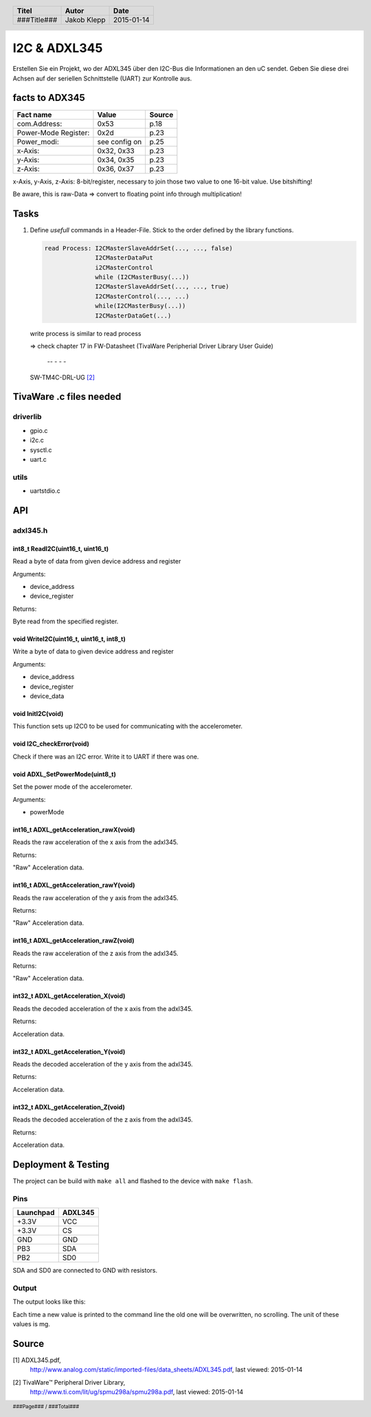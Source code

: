#############
I2C & ADXL345
#############

Erstellen Sie ein Projekt, wo der ADXL345 über den I2C-Bus die Informationen
an den uC sendet. Geben Sie diese drei Achsen auf der seriellen Schnittstelle
(UART) zur Kontrolle aus.

facts to ADX345
===============

==================== ============= ======
Fact name            Value         Source
==================== ============= ======
com.Address:         0x53          p.18
Power-Mode Register: 0x2d          p.23
Power_modi:          see config on p.25
x-Axis:              0x32, 0x33    p.23
y-Axis:              0x34, 0x35    p.23
z-Axis:              0x36, 0x37    p.23
==================== ============= ======

x-Axis, y-Axis, z-Axis: 8-bit/register, necessary to join those
two value to one 16-bit value. Use bitshifting!

Be aware, this is raw-Data => convert to floating point info
through multiplication!

Tasks
=====

1. Define *usefull* commands in a Header-File. Stick to the order defined
   by the library functions.

   .. code:: txt
   
       read Process: I2CMasterSlaveAddrSet(..., ..., false)
                     I2CMasterDataPut
                     i2CMasterControl
                     while (I2CMasterBusy(...))
                     I2CMasterSlaveAddrSet(..., ..., true)
                     I2CMasterControl(..., ...)
                     while(I2CMasterBusy(...))
                     I2CMasterDataGet(...)

   write process  is similar to read process

   => check chapter 17 in FW-Datasheet
   (TivaWare Peripherial Driver Library User Guide)
                         --     -       -    -
   SW-TM4C-DRL-UG [2]_

TivaWare .c files needed
========================

driverlib
~~~~~~~~~

* gpio.c
* i2c.c
* sysctl.c
* uart.c

utils
~~~~~

* uartstdio.c

API
===

adxl345.h
~~~~~~~~~

int8_t ReadI2C(uint16_t, uint16_t)
----------------------------------

Read a byte of data from given device address and register

Arguments:

* device_address
* device_register

Returns:

Byte read from the specified register.

void WriteI2C(uint16_t, uint16_t, int8_t)
-----------------------------------------

Write a byte of data to given device address and register

Arguments:

* device_address
* device_register
* device_data

void InitI2C(void)
------------------

This function sets up I2C0 to be used for communicating with the
accelerometer.

void I2C_checkError(void)
-------------------------

Check if there was an I2C error. Write it to UART if there was one.

void ADXL_SetPowerMode(uint8_t)
-------------------------------

Set the power mode of the accelerometer.

Arguments:

* powerMode

int16_t ADXL_getAcceleration_rawX(void)
---------------------------------------

Reads the raw acceleration  of the x axis from the adxl345.

Returns:

"Raw" Acceleration data.

int16_t ADXL_getAcceleration_rawY(void)
---------------------------------------

Reads the raw acceleration of the y axis from the adxl345.

Returns:

"Raw" Acceleration data.

int16_t ADXL_getAcceleration_rawZ(void)
---------------------------------------

Reads the raw acceleration of the z axis from the adxl345.

Returns:

"Raw" Acceleration data.

int32_t ADXL_getAcceleration_X(void)
------------------------------------

Reads the decoded acceleration of the x axis from the adxl345.

Returns:

Acceleration data.

int32_t ADXL_getAcceleration_Y(void)
------------------------------------

Reads the decoded acceleration of the y axis from the adxl345.

Returns:

Acceleration data.

int32_t ADXL_getAcceleration_Z(void)
------------------------------------

Reads the decoded acceleration of the z axis from the adxl345.

Returns:

Acceleration data.

Deployment & Testing
====================

The project can be build with ``make all`` and flashed to the device with
``make flash``.

Pins
~~~~

========= =======
Launchpad ADXL345
========= =======
+3.3V     VCC
+3.3V     CS
GND       GND
PB3       SDA
PB2       SD0
========= =======

SDA and SD0 are connected to GND with resistors.

Output
~~~~~~

The output looks like this:

.. code: txt

    X=96, Y=0, Z=-168

Each time a new value is printed to the command line the old one will be
overwritten, no scrolling. The unit of these values is mg.

Source
======


.. _1: 

[1] ADXL345.pdf,
    http://www.analog.com/static/imported-files/data_sheets/ADXL345.pdf,
    last viewed: 2015-01-14

.. _2: 

[2] TivaWare™ Peripheral Driver Library,
    http://www.ti.com/lit/ug/spmu298a/spmu298a.pdf,
    last viewed: 2015-01-14

.. header::

    +-------------+-------------------+------------+
    | Titel       | Autor             | Date       |
    +=============+===================+============+
    | ###Title### | Jakob Klepp       | 2015-01-14 |
    +-------------+-------------------+------------+

.. footer::

    ###Page### / ###Total###

